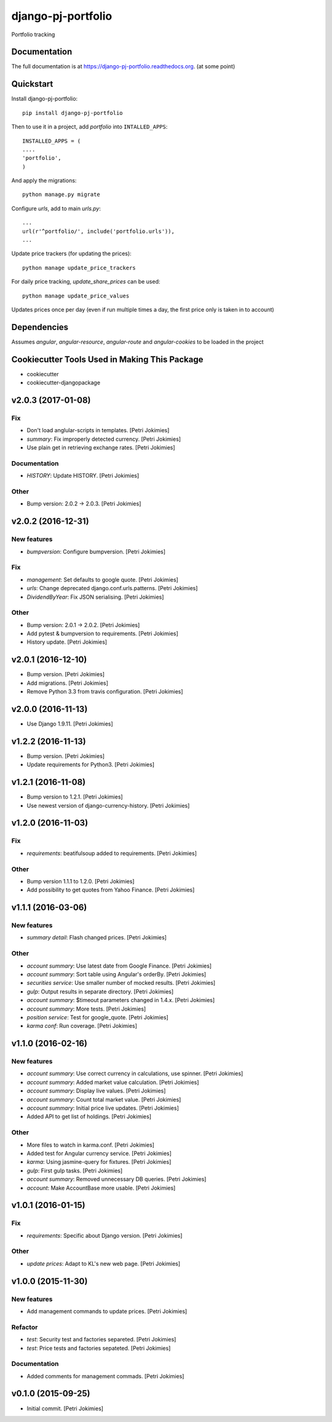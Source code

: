 =============================
django-pj-portfolio
=============================

.. image:: https://badge.fury.io/py/django-pj-portfolio.png
    :target: https://badge.fury.io/py/django-pj-portfolio

.. image:: https://travis-ci.org/jokimies/django-pj-portfolio.png?branch=master
    :target: https://travis-ci.org/jokimies/django-pj-portfolio

.. image:: https://codecov.io/github/jokimies/django-pj-portfolio/coverage.svg?branch=master
    :target: https://codecov.io/github/jokimies/django-pj-portfolio?branch=master


Portfolio tracking

Documentation
-------------

The full documentation is at
https://django-pj-portfolio.readthedocs.org. (at some point) 

Quickstart
----------

Install django-pj-portfolio::

    pip install django-pj-portfolio

Then to use it in a project, add `portfolio` into ``INTALLED_APPS``::

  INSTALLED_APPS = (
  ....
  'portfolio',
  )

And apply the migrations::

  python manage.py migrate


Configure `urls`, add to main `urls.py`::

  ...
  url(r'^portfolio/', include('portfolio.urls')),
  ...


Update price trackers (for updating the prices)::

  python manage update_price_trackers

For daily price tracking, `update_share_prices` can be used::

  python manage update_price_values

Updates prices once per day (even if run multiple times a day, the first
price only is taken in to account)


Dependencies
------------

Assumes `angular`, `angular-resource`, `angular-route` and
`angular-cookies` to be loaded in the project


Cookiecutter Tools Used in Making This Package
----------------------------------------------

*  cookiecutter
*  cookiecutter-djangopackage




v2.0.3 (2017-01-08)
-------------------

Fix
~~~

- Don't load anglular-scripts in templates. [Petri Jokimies]









- *summary*: Fix improperly detected currency. [Petri Jokimies]










- Use plain get in retrieving exchange rates. [Petri Jokimies]






Documentation
~~~~~~~~~~~~~

- *HISTORY*: Update HISTORY. [Petri Jokimies]

Other
~~~~~

- Bump version: 2.0.2 → 2.0.3. [Petri Jokimies]

v2.0.2 (2016-12-31)
-------------------

New features
~~~~~~~~~~~~

- *bumpversion*: Configure bumpversion. [Petri Jokimies]

Fix
~~~

- *management*: Set defaults to google quote. [Petri Jokimies]




- *urls*: Change deprecated django.conf.urls.patterns. [Petri Jokimies]

- *DividendByYear*: Fix JSON serialising. [Petri Jokimies]









Other
~~~~~

- Bump version: 2.0.1 → 2.0.2. [Petri Jokimies]

- Add pytest & bumpversion to requirements. [Petri Jokimies]

- History update. [Petri Jokimies]

v2.0.1 (2016-12-10)
-------------------

- Bump version. [Petri Jokimies]

- Add migrations. [Petri Jokimies]




- Remove Python 3.3 from travis configuration. [Petri Jokimies]

v2.0.0 (2016-11-13)
-------------------

- Use Django 1.9.11. [Petri Jokimies]




v1.2.2 (2016-11-13)
-------------------

- Bump version. [Petri Jokimies]

- Update requirements for Python3. [Petri Jokimies]

v1.2.1 (2016-11-08)
-------------------

- Bump version to 1.2.1. [Petri Jokimies]

- Use newest version of django-currency-history. [Petri Jokimies]




v1.2.0 (2016-11-03)
-------------------

Fix
~~~

- *requirements*: beatifulsoup added to requirements. [Petri Jokimies]

Other
~~~~~

- Bump version 1.1.1 to 1.2.0. [Petri Jokimies]

- Add possibility to get quotes from Yahoo Finance. [Petri Jokimies]






v1.1.1 (2016-03-06)
-------------------

New features
~~~~~~~~~~~~

- *summary detail*: Flash changed prices. [Petri Jokimies]




Other
~~~~~

- *account summary*: Use latest date from Google Finance. [Petri
  Jokimies]




- *account summary*: Sort table using Angular's orderBy. [Petri
  Jokimies]








- *securities service*: Use smaller number of mocked results. [Petri
  Jokimies]




- *gulp*: Output results in separate directory. [Petri Jokimies]




- *account summary*: $timeout parameters changed in 1.4.x. [Petri
  Jokimies]






- *account summary*: More tests. [Petri Jokimies]

- *position service*: Test for google_quote. [Petri Jokimies]

- *karma conf*: Run coverage. [Petri Jokimies]

v1.1.0 (2016-02-16)
-------------------

New features
~~~~~~~~~~~~

- *account summary*: Use correct currency in calculations, use spinner.
  [Petri Jokimies]
















- *account summary*: Added market value calculation. [Petri Jokimies]

- *account summary*: Display live values. [Petri Jokimies]

- *account summary*: Count total market value. [Petri Jokimies]

- *account summary*: Initial price live updates. [Petri Jokimies]




- Added API to get list of holdings. [Petri Jokimies]

Other
~~~~~

- More files to watch in karma.conf. [Petri Jokimies]

- Added test for Angular currency service. [Petri Jokimies]

- *karma*: Using jasmine-query for fixtures. [Petri Jokimies]

- *gulp*: First gulp tasks. [Petri Jokimies]

- *account summary*: Removed unnecessary DB queries. [Petri Jokimies]




- *account*: Make AccountBase more usable. [Petri Jokimies]




v1.0.1 (2016-01-15)
-------------------

Fix
~~~

- *requirements*: Specific about Django version. [Petri Jokimies]







Other
~~~~~

- *update prices*: Adapt to KL's new web page. [Petri Jokimies]

v1.0.0 (2015-11-30)
-------------------

New features
~~~~~~~~~~~~

- Add management commands to update prices. [Petri Jokimies]




Refactor
~~~~~~~~

- *test*: Security test and factories separeted. [Petri Jokimies]

- *test*: Price tests and factories sepateted. [Petri Jokimies]

Documentation
~~~~~~~~~~~~~

- Added comments for management commads. [Petri Jokimies]

v0.1.0 (2015-09-25)
-------------------

- Initial commit. [Petri Jokimies]


